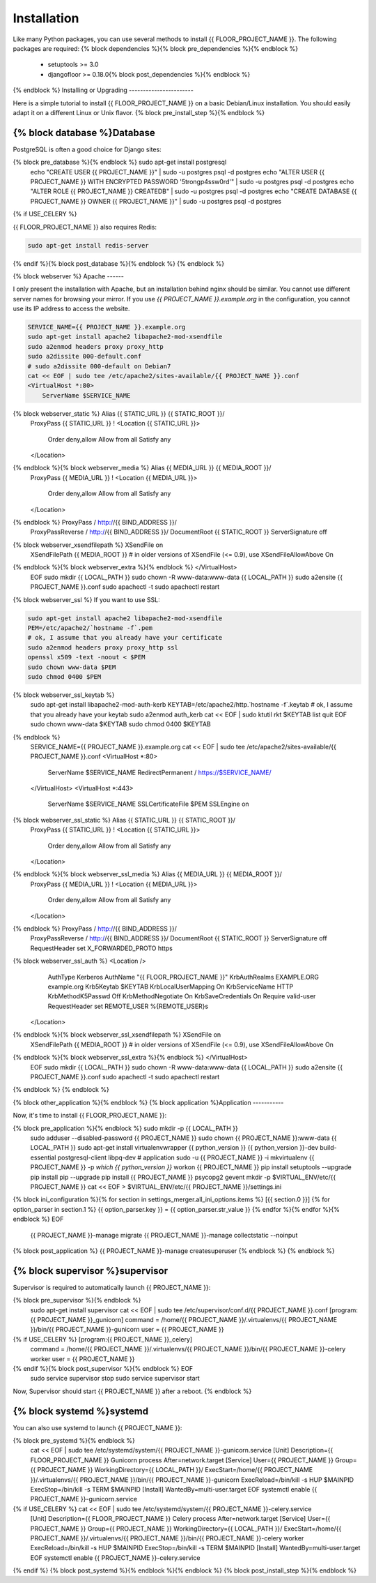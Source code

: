 Installation
============

Like many Python packages, you can use several methods to install {{ FLOOR_PROJECT_NAME }}.
The following packages are required:
{% block dependencies %}{% block pre_dependencies %}{% endblock %}
  * setuptools >= 3.0
  * djangofloor >= 0.18.0{% block post_dependencies %}{% endblock %}
{% endblock %}
Installing or Upgrading
-----------------------

Here is a simple tutorial to install {{ FLOOR_PROJECT_NAME }} on a basic Debian/Linux installation.
You should easily adapt it on a different Linux or Unix flavor.
{% block pre_install_step %}{% endblock %}

{% block database %}Database
--------

PostgreSQL is often a good choice for Django sites:

.. code-block:: bash

{% block pre_database %}{% endblock %}   sudo apt-get install postgresql
   echo "CREATE USER {{ PROJECT_NAME }}" | sudo -u postgres psql -d postgres
   echo "ALTER USER {{ PROJECT_NAME }} WITH ENCRYPTED PASSWORD '5trongp4ssw0rd'" | sudo -u postgres psql -d postgres
   echo "ALTER ROLE {{ PROJECT_NAME }} CREATEDB" | sudo -u postgres psql -d postgres
   echo "CREATE DATABASE {{ PROJECT_NAME }} OWNER {{ PROJECT_NAME }}" | sudo -u postgres psql -d postgres
{% if USE_CELERY %}

{{ FLOOR_PROJECT_NAME }} also requires Redis:

.. code-block:: bash

    sudo apt-get install redis-server

{% endif %}{% block post_database %}{% endblock %}
{% endblock %}

{% block webserver %}
Apache
------

I only present the installation with Apache, but an installation behind nginx should be similar.
You cannot use different server names for browsing your mirror. If you use `{{ PROJECT_NAME }}.example.org`
in the configuration, you cannot use its IP address to access the website.

.. code-block:: bash

    SERVICE_NAME={{ PROJECT_NAME }}.example.org
    sudo apt-get install apache2 libapache2-mod-xsendfile
    sudo a2enmod headers proxy proxy_http
    sudo a2dissite 000-default.conf
    # sudo a2dissite 000-default on Debian7
    cat << EOF | sudo tee /etc/apache2/sites-available/{{ PROJECT_NAME }}.conf
    <VirtualHost *:80>
        ServerName $SERVICE_NAME
{% block webserver_static %}        Alias {{ STATIC_URL }} {{ STATIC_ROOT }}/
        ProxyPass {{ STATIC_URL }} !
        <Location {{ STATIC_URL }}>
            Order deny,allow
            Allow from all
            Satisfy any
        </Location>
{% endblock %}{% block webserver_media %}        Alias {{ MEDIA_URL }} {{ MEDIA_ROOT }}/
        ProxyPass {{ MEDIA_URL }} !
        <Location {{ MEDIA_URL }}>
            Order deny,allow
            Allow from all
            Satisfy any
        </Location>
{% endblock %}        ProxyPass / http://{{ BIND_ADDRESS }}/
        ProxyPassReverse / http://{{ BIND_ADDRESS }}/
        DocumentRoot {{ STATIC_ROOT }}
        ServerSignature off
{% block webserver_xsendfilepath %}        XSendFile on
        XSendFilePath {{ MEDIA_ROOT }}
        # in older versions of XSendFile (<= 0.9), use XSendFileAllowAbove On
{% endblock %}{% block webserver_extra %}{% endblock %}    </VirtualHost>
    EOF
    sudo mkdir {{ LOCAL_PATH }}
    sudo chown -R www-data:www-data {{ LOCAL_PATH }}
    sudo a2ensite {{ PROJECT_NAME }}.conf
    sudo apachectl -t
    sudo apachectl restart

{% block webserver_ssl %}
If you want to use SSL:

.. code-block:: bash

    sudo apt-get install apache2 libapache2-mod-xsendfile
    PEM=/etc/apache2/`hostname -f`.pem
    # ok, I assume that you already have your certificate
    sudo a2enmod headers proxy proxy_http ssl
    openssl x509 -text -noout < $PEM
    sudo chown www-data $PEM
    sudo chmod 0400 $PEM
{% block webserver_ssl_keytab %}
    sudo apt-get install libapache2-mod-auth-kerb
    KEYTAB=/etc/apache2/http.`hostname -f`.keytab
    # ok, I assume that you already have your keytab
    sudo a2enmod auth_kerb
    cat << EOF | sudo ktutil
    rkt $KEYTAB
    list
    quit
    EOF
    sudo chown www-data $KEYTAB
    sudo chmod 0400 $KEYTAB
{% endblock %}
    SERVICE_NAME={{ PROJECT_NAME }}.example.org
    cat << EOF | sudo tee /etc/apache2/sites-available/{{ PROJECT_NAME }}.conf
    <VirtualHost *:80>
        ServerName $SERVICE_NAME
        RedirectPermanent / https://$SERVICE_NAME/
    </VirtualHost>
    <VirtualHost *:443>
        ServerName $SERVICE_NAME
        SSLCertificateFile $PEM
        SSLEngine on
{% block webserver_ssl_static %}        Alias {{ STATIC_URL }} {{ STATIC_ROOT }}/
        ProxyPass {{ STATIC_URL }} !
        <Location {{ STATIC_URL }}>
            Order deny,allow
            Allow from all
            Satisfy any
        </Location>
{% endblock %}{% block webserver_ssl_media %}        Alias {{ MEDIA_URL }} {{ MEDIA_ROOT }}/
        ProxyPass {{ MEDIA_URL }} !
        <Location {{ MEDIA_URL }}>
            Order deny,allow
            Allow from all
            Satisfy any
        </Location>
{% endblock %}        ProxyPass / http://{{ BIND_ADDRESS }}/
        ProxyPassReverse / http://{{ BIND_ADDRESS }}/
        DocumentRoot {{ STATIC_ROOT }}
        ServerSignature off
        RequestHeader set X_FORWARDED_PROTO https
{% block webserver_ssl_auth %}        <Location />
            AuthType Kerberos
            AuthName "{{ FLOOR_PROJECT_NAME }}"
            KrbAuthRealms EXAMPLE.ORG example.org
            Krb5Keytab $KEYTAB
            KrbLocalUserMapping On
            KrbServiceName HTTP
            KrbMethodK5Passwd Off
            KrbMethodNegotiate On
            KrbSaveCredentials On
            Require valid-user
            RequestHeader set REMOTE_USER %{REMOTE_USER}s
        </Location>
{% endblock %}{% block webserver_ssl_xsendfilepath %}        XSendFile on
        XSendFilePath {{ MEDIA_ROOT }}
        # in older versions of XSendFile (<= 0.9), use XSendFileAllowAbove On
{% endblock %}{% block webserver_ssl_extra %}{% endblock %}    </VirtualHost>
    EOF
    sudo mkdir {{ LOCAL_PATH }}
    sudo chown -R www-data:www-data {{ LOCAL_PATH }}
    sudo a2ensite {{ PROJECT_NAME }}.conf
    sudo apachectl -t
    sudo apachectl restart
{% endblock %}
{% endblock %}

{% block other_application %}{% endblock %}
{% block application %}Application
-----------

Now, it's time to install {{ FLOOR_PROJECT_NAME }}:

.. code-block:: bash

{% block pre_application %}{% endblock %}    sudo mkdir -p {{ LOCAL_PATH }}
    sudo adduser --disabled-password {{ PROJECT_NAME }}
    sudo chown {{ PROJECT_NAME }}:www-data {{ LOCAL_PATH }}
    sudo apt-get install virtualenvwrapper {{ python_version }} {{ python_version }}-dev build-essential postgresql-client libpq-dev
    # application
    sudo -u {{ PROJECT_NAME }} -i
    mkvirtualenv {{ PROJECT_NAME }} -p `which {{ python_version }}`
    workon {{ PROJECT_NAME }}
    pip install setuptools --upgrade
    pip install pip --upgrade
    pip install {{ PROJECT_NAME }} psycopg2 gevent
    mkdir -p $VIRTUAL_ENV/etc/{{ PROJECT_NAME }}
    cat << EOF > $VIRTUAL_ENV/etc/{{ PROJECT_NAME }}/settings.ini
{% block ini_configuration %}{% for section in settings_merger.all_ini_options.items %}    [{{ section.0 }}]
{% for option_parser in section.1 %}    {{ option_parser.key }} = {{ option_parser.str_value }}
{% endfor %}{% endfor %}{% endblock %}    EOF
    {{ PROJECT_NAME }}-manage migrate
    {{ PROJECT_NAME }}-manage collectstatic --noinput
{% block post_application %}    {{ PROJECT_NAME }}-manage createsuperuser
{% endblock %}
{% endblock %}

{% block supervisor %}supervisor
----------

Supervisor is required to automatically launch {{ PROJECT_NAME }}:

.. code-block:: bash

{% block pre_supervisor %}{% endblock %}
    sudo apt-get install supervisor
    cat << EOF | sudo tee /etc/supervisor/conf.d/{{ PROJECT_NAME }}.conf
    [program:{{ PROJECT_NAME }}_gunicorn]
    command = /home/{{ PROJECT_NAME }}/.virtualenvs/{{ PROJECT_NAME }}/bin/{{ PROJECT_NAME }}-gunicorn
    user = {{ PROJECT_NAME }}
{% if USE_CELERY %}    [program:{{ PROJECT_NAME }}_celery]
    command = /home/{{ PROJECT_NAME }}/.virtualenvs/{{ PROJECT_NAME }}/bin/{{ PROJECT_NAME }}-celery worker
    user = {{ PROJECT_NAME }}
{% endif %}{% block post_supervisor %}{% endblock %}    EOF
    sudo service supervisor stop
    sudo service supervisor start

Now, Supervisor should start {{ PROJECT_NAME }} after a reboot.
{% endblock %}

{% block systemd %}systemd
-------

You can also use systemd to launch {{ PROJECT_NAME }}:

.. code-block:: bash
{% block pre_systemd %}{% endblock %}
    cat << EOF | sudo tee /etc/systemd/system/{{ PROJECT_NAME }}-gunicorn.service
    [Unit]
    Description={{ FLOOR_PROJECT_NAME }} Gunicorn process
    After=network.target
    [Service]
    User={{ PROJECT_NAME }}
    Group={{ PROJECT_NAME }}
    WorkingDirectory={{ LOCAL_PATH }}/
    ExecStart=/home/{{ PROJECT_NAME }}/.virtualenvs/{{ PROJECT_NAME }}/bin/{{ PROJECT_NAME }}-gunicorn
    ExecReload=/bin/kill -s HUP $MAINPID
    ExecStop=/bin/kill -s TERM $MAINPID
    [Install]
    WantedBy=multi-user.target
    EOF
    systemctl enable {{ PROJECT_NAME }}-gunicorn.service
{% if USE_CELERY %}    cat << EOF | sudo tee /etc/systemd/system/{{ PROJECT_NAME }}-celery.service
    [Unit]
    Description={{ FLOOR_PROJECT_NAME }} Celery process
    After=network.target
    [Service]
    User={{ PROJECT_NAME }}
    Group={{ PROJECT_NAME }}
    WorkingDirectory={{ LOCAL_PATH }}/
    ExecStart=/home/{{ PROJECT_NAME }}/.virtualenvs/{{ PROJECT_NAME }}/bin/{{ PROJECT_NAME }}-celery worker
    ExecReload=/bin/kill -s HUP $MAINPID
    ExecStop=/bin/kill -s TERM $MAINPID
    [Install]
    WantedBy=multi-user.target
    EOF
    systemctl enable {{ PROJECT_NAME }}-celery.service
{% endif %}
{% block post_systemd %}{% endblock %}{% endblock %}
{% block post_install_step %}{% endblock %}
